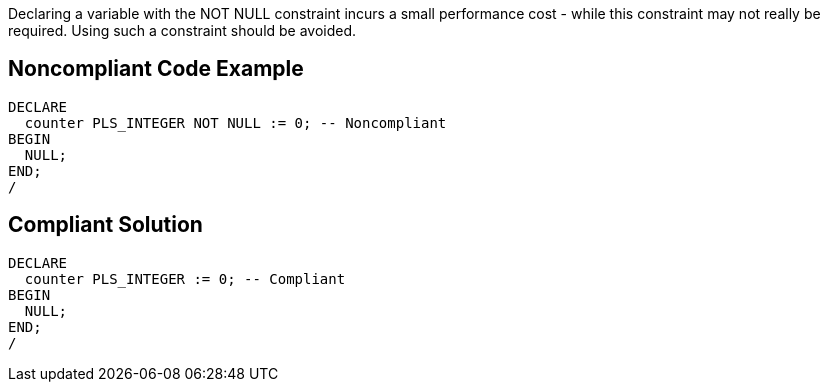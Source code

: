 Declaring a variable with the NOT NULL constraint incurs a small performance cost - while this constraint may not really be required. Using such a constraint should be avoided.

== Noncompliant Code Example

----
DECLARE
  counter PLS_INTEGER NOT NULL := 0; -- Noncompliant
BEGIN
  NULL;
END;
/
----

== Compliant Solution

----
DECLARE
  counter PLS_INTEGER := 0; -- Compliant
BEGIN
  NULL;
END;
/
----
